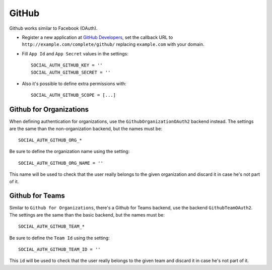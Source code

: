 GitHub
======

Github works similar to Facebook (OAuth).

- Register a new application at `GitHub Developers`_, set the callback URL to
  ``http://example.com/complete/github/`` replacing ``example.com`` with your
  domain.

- Fill ``App Id`` and ``App Secret`` values in the settings::

      SOCIAL_AUTH_GITHUB_KEY = ''
      SOCIAL_AUTH_GITHUB_SECRET = ''

- Also it's possible to define extra permissions with::

      SOCIAL_AUTH_GITHUB_SCOPE = [...]


Github for Organizations
------------------------

When defining authentication for organizations, use the
``GithubOrganizationOAuth2`` backend instead. The settings are the same than
the non-organization backend, but the names must be::

    SOCIAL_AUTH_GITHUB_ORG_*

Be sure to define the organization name using the setting::

      SOCIAL_AUTH_GITHUB_ORG_NAME = ''

This name will be used to check that the user really belongs to the given
organization and discard it in case he's not part of it.


Github for Teams
----------------

Similar to ``Github for Organizations``, there's a Github for Teams backend,
use the backend ``GithubTeamOAuth2``. The settings are the same than
the basic backend, but the names must be::

    SOCIAL_AUTH_GITHUB_TEAM_*

Be sure to define the ``Team Id`` using the setting::

      SOCIAL_AUTH_GITHUB_TEAM_ID = ''

This ``id`` will be used to check that the user really belongs to the given
team and discard it in case he's not part of it.

.. _GitHub Developers: https://github.com/settings/applications/new
